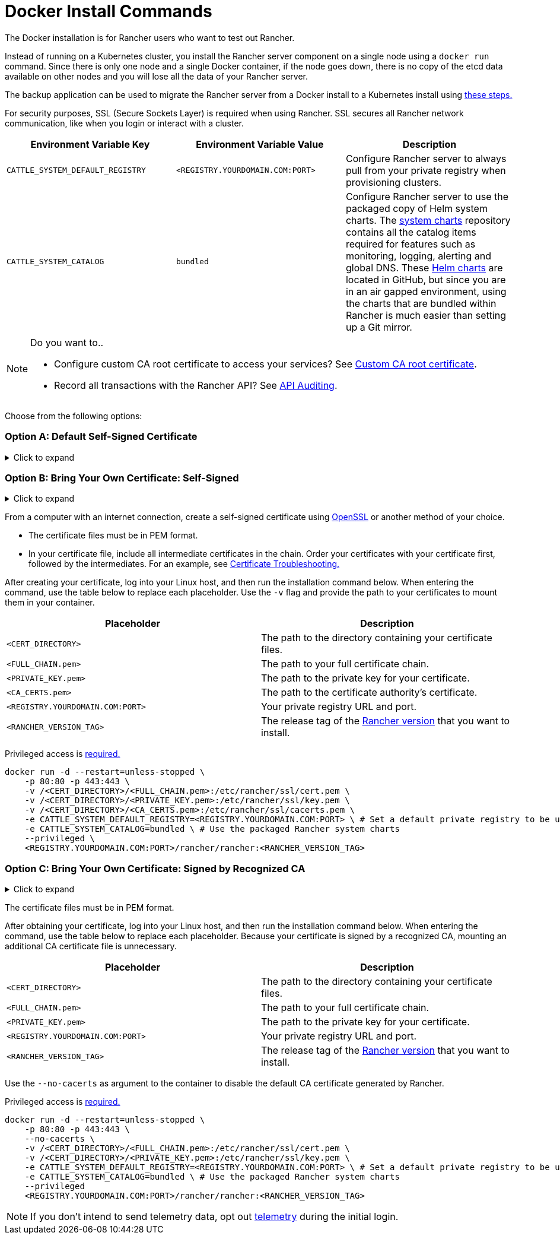 = Docker Install Commands

The Docker installation is for Rancher users who want to test out Rancher.

Instead of running on a Kubernetes cluster, you install the Rancher server component on a single node using a `docker run` command. Since there is only one node and a single Docker container, if the node goes down, there is no copy of the etcd data available on other nodes and you will lose all the data of your Rancher server.

The backup application can be used to migrate the Rancher server from a Docker install to a Kubernetes install using xref:../../../../how-to-guides/new-user-guides/backup-restore-and-disaster-recovery/migrate-rancher-to-new-cluster.adoc[these steps.]

For security purposes, SSL (Secure Sockets Layer) is required when using Rancher. SSL secures all Rancher network communication, like when you login or interact with a cluster.

|===
| Environment Variable Key | Environment Variable Value | Description

| `CATTLE_SYSTEM_DEFAULT_REGISTRY`
| `<REGISTRY.YOURDOMAIN.COM:PORT>`
| Configure Rancher server to always pull from your private registry when provisioning clusters.

| `CATTLE_SYSTEM_CATALOG`
| `bundled`
| Configure Rancher server to use the packaged copy of Helm system charts. The https://github.com/rancher/system-charts[system charts] repository contains all the catalog items required for features such as monitoring, logging, alerting and global DNS. These https://github.com/rancher/system-charts[Helm charts] are located in GitHub, but since you are in an air gapped environment, using the charts that are bundled within Rancher is much easier than setting up a Git mirror.
|===
[NOTE]
.Do you want to..
====

* Configure custom CA root certificate to access your services? See xref:../../resources/custom-ca-root-certificates.adoc[Custom CA root certificate].
* Record all transactions with the Rancher API? See link:../../../../reference-guides/single-node-rancher-in-docker/advanced-options.adoc#api-audit-log[API Auditing].
====


Choose from the following options:

=== Option A: Default Self-Signed Certificate

.Click to expand
[%collapsible]
====
If you are installing Rancher in a development or testing environment where identity verification isn't a concern, install Rancher using the self-signed certificate that it generates. This installation option omits the hassle of generating a certificate yourself.

Log into your Linux host, and then run the installation command below. When entering the command, use the table below to replace each placeholder.

|===
| Placeholder | Description

| `<REGISTRY.YOURDOMAIN.COM:PORT>`
| Your private registry URL and port.

| `<RANCHER_VERSION_TAG>`
| The release tag of the xref:../../installation-references/helm-chart-options.adoc[Rancher version] that you want to install.
|===

Privileged access is link:./install-rancher-ha.adoc#privileged-access-for-rancher[required.]

----
docker run -d --restart=unless-stopped \
    -p 80:80 -p 443:443 \
    -e CATTLE_SYSTEM_DEFAULT_REGISTRY=<REGISTRY.YOURDOMAIN.COM:PORT> \ # Set a default private registry to be used in Rancher
    -e CATTLE_SYSTEM_CATALOG=bundled \ # Use the packaged Rancher system charts
    --privileged \
    <REGISTRY.YOURDOMAIN.COM:PORT>/rancher/rancher:<RANCHER_VERSION_TAG>
----

====

=== Option B: Bring Your Own Certificate: Self-Signed

.Click to expand
[%collapsible]
====
In development or testing environments where your team will access your Rancher server, create a self-signed certificate for use with your install so that your team can verify they're connecting to your instance of Rancher.
[NOTE]
.Prerequisites:
====

From a computer with an internet connection, create a self-signed certificate using https://www.openssl.org/[OpenSSL] or another method of your choice.

* The certificate files must be in PEM format.
* In your certificate file, include all intermediate certificates in the chain. Order your certificates with your certificate first, followed by the intermediates. For an example, see xref:../rancher-on-a-single-node-with-docker/certificate-troubleshooting.adoc[Certificate Troubleshooting.]
====


After creating your certificate, log into your Linux host, and then run the installation command below. When entering the command, use the table below to replace each placeholder. Use the `-v` flag and provide the path to your certificates to mount them in your container.

|===
| Placeholder | Description

| `<CERT_DIRECTORY>`
| The path to the directory containing your certificate files.

| `<FULL_CHAIN.pem>`
| The path to your full certificate chain.

| `<PRIVATE_KEY.pem>`
| The path to the private key for your certificate.

| `<CA_CERTS.pem>`
| The path to the certificate authority's certificate.

| `<REGISTRY.YOURDOMAIN.COM:PORT>`
| Your private registry URL and port.

| `<RANCHER_VERSION_TAG>`
| The release tag of the xref:../../installation-references/helm-chart-options.adoc[Rancher version] that you want to install.
|===

Privileged access is link:./install-rancher-ha.adoc#privileged-access-for-rancher[required.]

----
docker run -d --restart=unless-stopped \
    -p 80:80 -p 443:443 \
    -v /<CERT_DIRECTORY>/<FULL_CHAIN.pem>:/etc/rancher/ssl/cert.pem \
    -v /<CERT_DIRECTORY>/<PRIVATE_KEY.pem>:/etc/rancher/ssl/key.pem \
    -v /<CERT_DIRECTORY>/<CA_CERTS.pem>:/etc/rancher/ssl/cacerts.pem \
    -e CATTLE_SYSTEM_DEFAULT_REGISTRY=<REGISTRY.YOURDOMAIN.COM:PORT> \ # Set a default private registry to be used in Rancher
    -e CATTLE_SYSTEM_CATALOG=bundled \ # Use the packaged Rancher system charts
    --privileged \
    <REGISTRY.YOURDOMAIN.COM:PORT>/rancher/rancher:<RANCHER_VERSION_TAG>
----

====

=== Option C: Bring Your Own Certificate: Signed by Recognized CA

.Click to expand
[%collapsible]
====
In development or testing environments where you're exposing an app publicly, use a certificate signed by a recognized CA so that your user base doesn't encounter security warnings.
[NOTE]
.Prerequisite:
====

The certificate files must be in PEM format.
====


After obtaining your certificate, log into your Linux host, and then run the installation command below. When entering the command, use the table below to replace each placeholder. Because your certificate is signed by a recognized CA, mounting an additional CA certificate file is unnecessary.

|===
| Placeholder | Description

| `<CERT_DIRECTORY>`
| The path to the directory containing your certificate files.

| `<FULL_CHAIN.pem>`
| The path to your full certificate chain.

| `<PRIVATE_KEY.pem>`
| The path to the private key for your certificate.

| `<REGISTRY.YOURDOMAIN.COM:PORT>`
| Your private registry URL and port.

| `<RANCHER_VERSION_TAG>`
| The release tag of the xref:../../installation-references/helm-chart-options.adoc[Rancher version] that you want to install.
|===
[NOTE]
====

Use the `--no-cacerts` as argument to the container to disable the default CA certificate generated by Rancher.
====


Privileged access is link:./install-rancher-ha.adoc#privileged-access-for-rancher[required.]

----
docker run -d --restart=unless-stopped \
    -p 80:80 -p 443:443 \
    --no-cacerts \
    -v /<CERT_DIRECTORY>/<FULL_CHAIN.pem>:/etc/rancher/ssl/cert.pem \
    -v /<CERT_DIRECTORY>/<PRIVATE_KEY.pem>:/etc/rancher/ssl/key.pem \
    -e CATTLE_SYSTEM_DEFAULT_REGISTRY=<REGISTRY.YOURDOMAIN.COM:PORT> \ # Set a default private registry to be used in Rancher
    -e CATTLE_SYSTEM_CATALOG=bundled \ # Use the packaged Rancher system charts
    --privileged
    <REGISTRY.YOURDOMAIN.COM:PORT>/rancher/rancher:<RANCHER_VERSION_TAG>
----

====
[NOTE]
====

If you don't intend to send telemetry data, opt out xref:../../../../faq/telemetry.adoc[telemetry] during the initial login.
====

